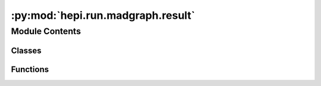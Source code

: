 :py:mod:`hepi.run.madgraph.result`
==================================

.. py:module:: hepi.run.madgraph.result


Module Contents
---------------

Classes
~~~~~~~

.. autoapisummary::

   hepi.run.madgraph.result.MadgraphResult



Functions
~~~~~~~~~

.. autoapisummary::

   hepi.run.madgraph.result.is_valid
   hepi.run.madgraph.result.parse_single



.. py:class:: MadgraphResult(lo, nlo)

   Bases: :py:obj:`hepi.run.Result`

   MadGraph Result Data.

   Sets LO and NLO result. NLO+NLL is set to None.


.. py:function:: is_valid(file, p, d)

   Verifies that an file is a complete output.

   :param file: File path to be parsed.
   :type file: str
   :param p: Input parameters.
   :type p: :class:`hepi.Input`
   :param d: Param dictionary.
   :type d: :obj:`dict`

   :returns: True if `file` could be parsed.
   :rtype: bool


.. py:function:: parse_single(file)

   Extracts Result from MadGraph output file.

   .. note:: This is only the result of one order. Therefore LO and NLO result in the return value are the same.

   :param file: File path to be parsed.
   :type file: str

   :returns: If a value is not found in the file None is used.
   :rtype: :class:`MadGraphResult`
